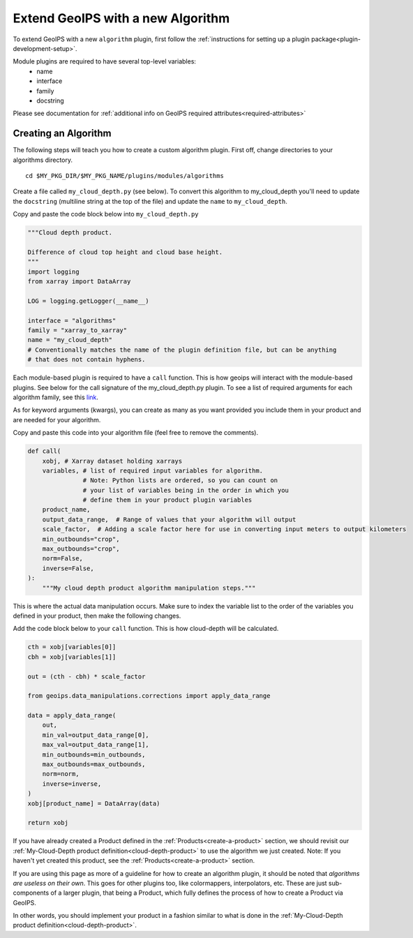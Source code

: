 .. dropdown:: Distribution Statement

 | # # # This source code is protected under the license referenced at
 | # # # https://github.com/NRLMMD-GEOIPS.

.. _add-an-algorithm:

Extend GeoIPS with a new Algorithm
**********************************

To extend GeoIPS with a new ``algorithm`` plugin, first follow the :ref:`instructions for
setting up a plugin package<plugin-development-setup>`.

Module plugins are required to have several top-level variables:
    * name
    * interface
    * family
    * docstring

Please see documentation for
:ref:`additional info on GeoIPS required attributes<required-attributes>`

Creating an Algorithm
---------------------

The following steps will teach you how to create a custom algorithm plugin. First off,
change directories to your algorithms directory.
::

    cd $MY_PKG_DIR/$MY_PKG_NAME/plugins/modules/algorithms

Create a file called ``my_cloud_depth.py`` (see below). To convert this algorithm to
my_cloud_depth you'll need to update the ``docstring`` (multiline string at the top
of the file) and update the ``name`` to ``my_cloud_depth``.

Copy and paste the code block below into ``my_cloud_depth.py``

.. code-block:: python

    """Cloud depth product.

    Difference of cloud top height and cloud base height.
    """
    import logging
    from xarray import DataArray

    LOG = logging.getLogger(__name__)

    interface = "algorithms"
    family = "xarray_to_xarray"
    name = "my_cloud_depth"
    # Conventionally matches the name of the plugin definition file, but can be anything
    # that does not contain hyphens.

Each module-based plugin is required to have a ``call`` function. This is how geoips
will interact with the module-based plugins. See below for the call signature of the
my_cloud_depth.py plugin. To see a list of required arguments for each algorithm family,
see this `link <https://github.com/NRLMMD-GEOIPS/geoips/blob/main/geoips/interfaces/module_based/algorithms.py>`_.

As for keyword arguments (kwargs), you can create as many as you want provided you include
them in your product and are needed for your algorithm.

Copy and paste this code into your algorithm file (feel free to remove the comments).

.. code-block:: python

    def call(
        xobj, # Xarray dataset holding xarrays
        variables, # list of required input variables for algorithm.
                   # Note: Python lists are ordered, so you can count on
                   # your list of variables being in the order in which you
                   # define them in your product plugin variables
        product_name,
        output_data_range,  # Range of values that your algorithm will output
        scale_factor,  # Adding a scale factor here for use in converting input meters to output kilometers
        min_outbounds="crop",
        max_outbounds="crop",
        norm=False,
        inverse=False,
    ):
        """My cloud depth product algorithm manipulation steps."""

This is where the actual data manipulation occurs. Make sure to index the variable
list to the order of the variables you defined in your product, then make the
following changes.

Add the code block below to your ``call`` function. This is how cloud-depth will be
calculated.

.. code-block:: python

    cth = xobj[variables[0]]
    cbh = xobj[variables[1]]

    out = (cth - cbh) * scale_factor

    from geoips.data_manipulations.corrections import apply_data_range

    data = apply_data_range(
        out,
        min_val=output_data_range[0],
        max_val=output_data_range[1],
        min_outbounds=min_outbounds,
        max_outbounds=max_outbounds,
        norm=norm,
        inverse=inverse,
    )
    xobj[product_name] = DataArray(data)

    return xobj

If you have already created a Product defined in the :ref:`Products<create-a-product>`
section, we should revisit our :ref:`My-Cloud-Depth product definition<cloud-depth-product>`
to use the algorithm we just created. Note: If you haven't yet created this product, see the
:ref:`Products<create-a-product>` section.

If you are using this page as more of a guideline for how to create an algorithm plugin,
it should be noted that *algorithms are useless on their own*. This goes for other plugins
too, like colormappers, interpolators, etc. These are just sub-components of a larger
plugin, that being a Product, which fully defines the process of how to create a Product
via GeoIPS.

In other words, you should implement your product in a fashion similar to what is done
in the :ref:`My-Cloud-Depth product definition<cloud-depth-product>`.
